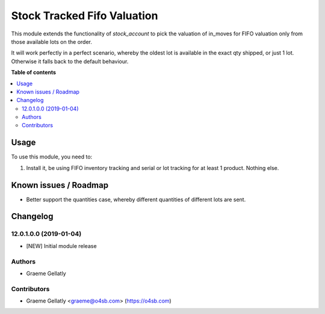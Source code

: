 ============================
Stock Tracked Fifo Valuation
============================

This module extends the functionality of `stock_account` to pick the valuation
of in_moves for FIFO valuation only from those available lots on the order.

It will work perfectly in a perfect scenario, whereby the oldest lot is
available in the exact qty shipped, or just 1 lot. Otherwise it falls
back to the default behaviour.


**Table of contents**

.. contents::
   :local:

Usage
=====

To use this module, you need to:

#. Install it, be using FIFO inventory tracking and serial or lot tracking for
   at least 1 product. Nothing else.

Known issues / Roadmap
======================

* Better support the quantities case, whereby different quantities of
  different lots are sent.

Changelog
=========

12.0.1.0.0 (2019-01-04)
~~~~~~~~~~~~~~~~~~~~~~~

* [NEW] Initial module release

Authors
~~~~~~~

* Graeme Gellatly

Contributors
~~~~~~~~~~~~

* Graeme Gellatly <graeme@o4sb.com> (https://o4sb.com)
